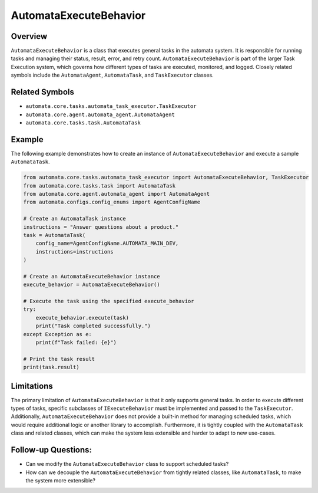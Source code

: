 AutomataExecuteBehavior
=======================

Overview
--------

``AutomataExecuteBehavior`` is a class that executes general tasks in
the automata system. It is responsible for running tasks and managing
their status, result, error, and retry count.
``AutomataExecuteBehavior`` is part of the larger Task Execution system,
which governs how different types of tasks are executed, monitored, and
logged. Closely related symbols include the ``AutomataAgent``,
``AutomataTask``, and ``TaskExecutor`` classes.

Related Symbols
---------------

-  ``automata.core.tasks.automata_task_executor.TaskExecutor``
-  ``automata.core.agent.automata_agent.AutomataAgent``
-  ``automata.core.tasks.task.AutomataTask``

Example
-------

The following example demonstrates how to create an instance of
``AutomataExecuteBehavior`` and execute a sample ``AutomataTask``.

.. code:: python

   from automata.core.tasks.automata_task_executor import AutomataExecuteBehavior, TaskExecutor
   from automata.core.tasks.task import AutomataTask
   from automata.core.agent.automata_agent import AutomataAgent
   from automata.configs.config_enums import AgentConfigName

   # Create an AutomataTask instance
   instructions = "Answer questions about a product."
   task = AutomataTask(
       config_name=AgentConfigName.AUTOMATA_MAIN_DEV,
       instructions=instructions
   )

   # Create an AutomataExecuteBehavior instance
   execute_behavior = AutomataExecuteBehavior()

   # Execute the task using the specified execute_behavior
   try:
       execute_behavior.execute(task)
       print("Task completed successfully.")
   except Exception as e:
       print(f"Task failed: {e}")

   # Print the task result
   print(task.result)

Limitations
-----------

The primary limitation of ``AutomataExecuteBehavior`` is that it only
supports general tasks. In order to execute different types of tasks,
specific subclasses of ``IExecuteBehavior`` must be implemented and
passed to the ``TaskExecutor``. Additionally,
``AutomataExecuteBehavior`` does not provide a built-in method for
managing scheduled tasks, which would require additional logic or
another library to accomplish. Furthermore, it is tightly coupled with
the ``AutomataTask`` class and related classes, which can make the
system less extensible and harder to adapt to new use-cases.

Follow-up Questions:
--------------------

-  Can we modify the ``AutomataExecuteBehavior`` class to support
   scheduled tasks?
-  How can we decouple the ``AutomataExecuteBehavior`` from tightly
   related classes, like ``AutomataTask``, to make the system more
   extensible?

